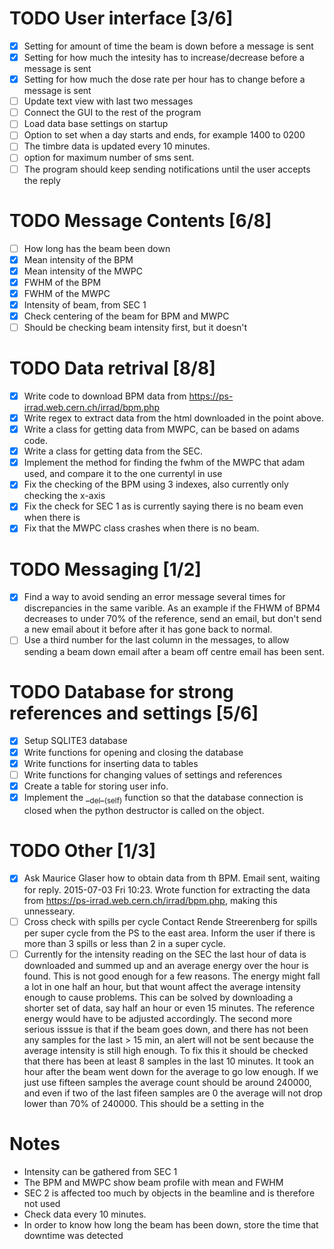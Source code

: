 * TODO User interface [3/6]
- [X] Setting for amount of time the beam is down before a message is sent
- [X] Setting for how much the intesity has to increase/decrease before a message is sent
- [X] Setting for how much the dose rate per hour has to change before a message is sent
- [ ] Update text view with last two messages
- [ ] Connect the GUI to the rest of the program
- [ ] Load data base settings on startup
- [ ] Option to set when a day starts and ends, for example 1400 to 0200
- [ ] The timbre data is updated every 10 minutes.
- [ ] option for maximum number of sms sent.
- [ ] The program should keep sending notifications until the user accepts the reply

* TODO Message Contents [6/8]
- [ ] How long has the beam been down
- [X] Mean intensity of the BPM 
- [X] Mean intensity of the MWPC
- [X] FWHM of the BPM
- [X] FWHM of the MWPC
- [X] Intensity of beam, from SEC 1
- [X] Check centering of the beam for BPM and MWPC
- [ ] Should be checking beam intensity first, but it doesn't

* TODO Data retrival [8/8]
- [X] Write code to download BPM data from https://ps-irrad.web.cern.ch/irrad/bpm.php
- [X] Write regex to extract data from the html downloaded in the point above.
- [X] Write a class for getting data from MWPC, can be based on adams code.
- [X] Write a class for getting data from the SEC.
- [X] Implement the method for finding the fwhm of the MWPC that adam used, and compare it to the one currentyl in use
- [X] Fix the checking of the BPM using 3 indexes, also currently only checking the x-axis
- [X] Fix the check for SEC 1 as is currently saying there is no beam even when there is
- [X] Fix that the MWPC class crashes when there is no beam.

* TODO Messaging [1/2]
- [X] Find a way to avoid sending an error message several times for discrepancies in the same varible.
  As an example if the FHWM of BPM4 decreases to under 70% of the reference, send an email, but don't
  send a new email about it before after it has gone back to normal.
- [ ] Use a third number for the last column in the messages, to allow sending a beam down email after
  a beam off centre email has been sent.

* TODO Database for strong references and settings [5/6]
- [X] Setup SQLITE3 database
- [X] Write functions for opening and closing the database
- [X] Write functions for inserting data to tables
- [ ] Write functions for changing values of settings and references
- [X] Create a table for storing user info.
- [X] Implement the __del__(self) function so that the database connection is closed when the python destructor is called on the object.

* TODO Other [1/3]
- [X] Ask Maurice Glaser how to obtain data from th BPM.
  Email sent, waiting for reply. 2015-07-03 Fri 10:23.
  Wrote function for extracting the data from https://ps-irrad.web.cern.ch/irrad/bpm.php, making this unnesseary.
- [ ] Cross check with spills per cycle
  Contact Rende Streerenberg for spills per super cycle from the PS to the east area.
  Inform the user if there is more than 3 spills or less than 2 in a super cycle.
- [ ] Currently for the intensity reading on the SEC the last hour of data is downloaded and summed up and an average energy over the hour is
  found. This is not good enough for a few reasons. The energy might fall a lot in one half an hour, but that wount affect the 
  average intensity enough to cause problems. This can be solved by downloading a shorter set of data, say half an hour or even 15 minutes.
  The reference energy would have to be adjusted accordingly. The second more serious isssue is that if the beam goes down, and there has not
  been any samples for the last > 15 min, an alert will not be sent because the average intensity is still high enough. To fix this
  it should be checked that there has been at least 8 samples in the last 10 minutes.
  It took an hour after the beam went down for the average to go low enough.
  If we just use fifteen samples the average count should be around 240000, and even if two of the last fifeen samples are 0
  the average will not drop lower than 70% of 240000. This should be a setting in the 
  
* Notes
- Intensity can be gathered from SEC 1
- The BPM and MWPC show beam profile with mean and FWHM
- SEC 2 is affected too much by objects in the beamline and is therefore not used
- Check data every 10 minutes.
- In order to know how long the beam has been down, store the time that downtime was
  detected
